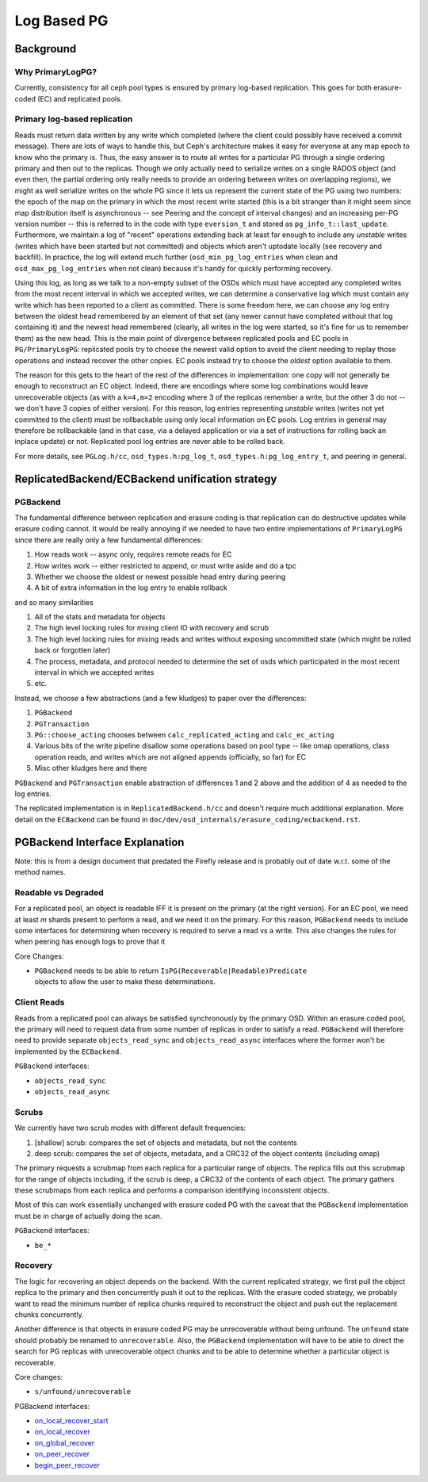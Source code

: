 .. _log-based-pg:

============
Log Based PG
============

Background
==========

Why PrimaryLogPG?
-----------------

Currently, consistency for all ceph pool types is ensured by primary
log-based replication. This goes for both erasure-coded (EC) and
replicated pools.

Primary log-based replication
-----------------------------

Reads must return data written by any write which completed (where the
client could possibly have received a commit message).  There are lots
of ways to handle this, but Ceph's architecture makes it easy for
everyone at any map epoch to know who the primary is.  Thus, the easy
answer is to route all writes for a particular PG through a single
ordering primary and then out to the replicas.  Though we only
actually need to serialize writes on a single RADOS object (and even then,
the partial ordering only really needs to provide an ordering between
writes on overlapping regions), we might as well serialize writes on
the whole PG since it lets us represent the current state of the PG
using two numbers: the epoch of the map on the primary in which the
most recent write started (this is a bit stranger than it might seem
since map distribution itself is asynchronous -- see Peering and the
concept of interval changes) and an increasing per-PG version number
-- this is referred to in the code with type ``eversion_t`` and stored as
``pg_info_t::last_update``.  Furthermore, we maintain a log of "recent"
operations extending back at least far enough to include any
*unstable* writes (writes which have been started but not committed)
and objects which aren't uptodate locally (see recovery and
backfill).  In practice, the log will extend much further
(``osd_min_pg_log_entries`` when clean and ``osd_max_pg_log_entries`` when not
clean) because it's handy for quickly performing recovery.

Using this log, as long as we talk to a non-empty subset of the OSDs
which must have accepted any completed writes from the most recent
interval in which we accepted writes, we can determine a conservative
log which must contain any write which has been reported to a client
as committed.  There is some freedom here, we can choose any log entry
between the oldest head remembered by an element of that set (any
newer cannot have completed without that log containing it) and the
newest head remembered (clearly, all writes in the log were started,
so it's fine for us to remember them) as the new head.  This is the
main point of divergence between replicated pools and EC pools in
``PG/PrimaryLogPG``: replicated pools try to choose the newest valid
option to avoid the client needing to replay those operations and
instead recover the other copies.  EC pools instead try to choose
the *oldest* option available to them.

The reason for this gets to the heart of the rest of the differences
in implementation: one copy will not generally be enough to
reconstruct an EC object.  Indeed, there are encodings where some log
combinations would leave unrecoverable objects (as with a ``k=4,m=2`` encoding
where 3 of the replicas remember a write, but the other 3 do not -- we
don't have 3 copies of either version).  For this reason, log entries
representing *unstable* writes (writes not yet committed to the
client) must be rollbackable using only local information on EC pools.
Log entries in general may therefore be rollbackable (and in that case,
via a delayed application or via a set of instructions for rolling
back an inplace update) or not.  Replicated pool log entries are
never able to be rolled back.

For more details, see ``PGLog.h/cc``, ``osd_types.h:pg_log_t``,
``osd_types.h:pg_log_entry_t``, and peering in general.

ReplicatedBackend/ECBackend unification strategy
================================================

PGBackend
---------

The fundamental difference between replication and erasure coding
is that replication can do destructive updates while erasure coding
cannot.  It would be really annoying if we needed to have two entire
implementations of ``PrimaryLogPG`` since there
are really only a few fundamental differences:

#. How reads work -- async only, requires remote reads for EC
#. How writes work -- either restricted to append, or must write aside and do a
   tpc
#. Whether we choose the oldest or newest possible head entry during peering
#. A bit of extra information in the log entry to enable rollback

and so many similarities

#. All of the stats and metadata for objects
#. The high level locking rules for mixing client IO with recovery and scrub
#. The high level locking rules for mixing reads and writes without exposing
   uncommitted state (which might be rolled back or forgotten later)
#. The process, metadata, and protocol needed to determine the set of osds
   which participated in the most recent interval in which we accepted writes
#. etc.

Instead, we choose a few abstractions (and a few kludges) to paper over the differences:

#. ``PGBackend``
#. ``PGTransaction``
#. ``PG::choose_acting`` chooses between ``calc_replicated_acting`` and ``calc_ec_acting``
#. Various bits of the write pipeline disallow some operations based on pool
   type -- like omap operations, class operation reads, and writes which are
   not aligned appends (officially, so far) for EC
#. Misc other kludges here and there

``PGBackend`` and ``PGTransaction`` enable abstraction of differences 1 and 2 above
and the addition of 4 as needed to the log entries.

The replicated implementation is in ``ReplicatedBackend.h/cc`` and doesn't
require much additional explanation.  More detail on the ``ECBackend`` can be
found in ``doc/dev/osd_internals/erasure_coding/ecbackend.rst``.

PGBackend Interface Explanation
===============================

Note: this is from a design document that predated the Firefly release
and is probably out of date w.r.t. some of the method names.

Readable vs Degraded
--------------------

For a replicated pool, an object is readable IFF it is present on
the primary (at the right version).  For an EC pool, we need at least
`m` shards present to perform a read, and we need it on the primary.  For
this reason, ``PGBackend`` needs to include some interfaces for determining
when recovery is required to serve a read vs a write.  This also
changes the rules for when peering has enough logs to prove that it

Core Changes:

- | ``PGBackend`` needs to be able to return ``IsPG(Recoverable|Readable)Predicate``
  | objects to allow the user to make these determinations.

Client Reads
------------

Reads from a replicated pool can always be satisfied
synchronously by the primary OSD.  Within an erasure coded pool,
the primary will need to request data from some number of replicas in
order to satisfy a read.  ``PGBackend`` will therefore need to provide
separate ``objects_read_sync`` and ``objects_read_async`` interfaces where
the former won't be implemented by the ``ECBackend``.

``PGBackend`` interfaces:

- ``objects_read_sync``
- ``objects_read_async``

Scrubs
------

We currently have two scrub modes with different default frequencies:

#. [shallow] scrub: compares the set of objects and metadata, but not
   the contents
#. deep scrub: compares the set of objects, metadata, and a CRC32 of
   the object contents (including omap)

The primary requests a scrubmap from each replica for a particular
range of objects.  The replica fills out this scrubmap for the range
of objects including, if the scrub is deep, a CRC32 of the contents of
each object.  The primary gathers these scrubmaps from each replica
and performs a comparison identifying inconsistent objects.

Most of this can work essentially unchanged with erasure coded PG with
the caveat that the ``PGBackend`` implementation must be in charge of
actually doing the scan.


``PGBackend`` interfaces:

- ``be_*``

Recovery
--------

The logic for recovering an object depends on the backend.  With
the current replicated strategy, we first pull the object replica
to the primary and then concurrently push it out to the replicas.
With the erasure coded strategy, we probably want to read the
minimum number of replica chunks required to reconstruct the object
and push out the replacement chunks concurrently.

Another difference is that objects in erasure coded PG may be
unrecoverable without being unfound.  The ``unfound`` state
should probably be renamed to ``unrecoverable``.  Also, the
``PGBackend`` implementation will have to be able to direct the search
for PG replicas with unrecoverable object chunks and to be able
to determine whether a particular object is recoverable.


Core changes:

- ``s/unfound/unrecoverable``

PGBackend interfaces:

- `on_local_recover_start <https://github.com/ceph/ceph/blob/firefly/src/osd/PGBackend.h#L60>`_
- `on_local_recover <https://github.com/ceph/ceph/blob/firefly/src/osd/PGBackend.h#L66>`_
- `on_global_recover <https://github.com/ceph/ceph/blob/firefly/src/osd/PGBackend.h#L78>`_
- `on_peer_recover <https://github.com/ceph/ceph/blob/firefly/src/osd/PGBackend.h#L83>`_
- `begin_peer_recover <https://github.com/ceph/ceph/blob/firefly/src/osd/PGBackend.h#L90>`_
